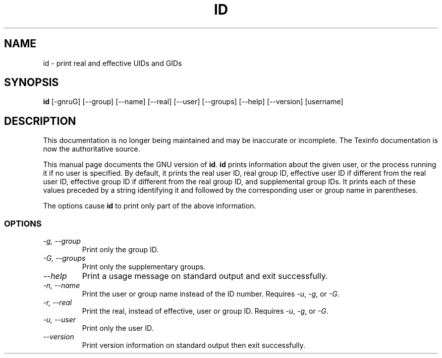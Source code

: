 .TH ID 1 "GNU Shell Utilities" "FSF" \" -*- nroff -*-
.SH NAME
id \- print real and effective UIDs and GIDs
.SH SYNOPSIS
.B id
[\-gnruG] [\-\-group] [\-\-name] [\-\-real] [\-\-user] [\-\-groups]
[\-\-help] [\-\-version] [username]
.SH DESCRIPTION
This documentation is no longer being maintained and may be inaccurate
or incomplete.  The Texinfo documentation is now the authoritative source.
.PP
This manual page
documents the GNU version of
.BR id .
.B id
prints information about the given user, or the process running it if
no user is specified.  By default, it prints the real user ID, real
group ID, effective user ID if different from the real user ID,
effective group ID if different from the real group ID, and
supplemental group IDs.  It prints each of these values preceded by a
string identifying it and followed by the corresponding user or group
name in parentheses.
.PP
The options cause
.B id
to print only part of the above information.
.SS OPTIONS
.TP
.I "\-g, \-\-group"
Print only the group ID.
.TP
.I "\-G, \-\-groups"
Print only the supplementary groups.
.TP
.I "\-\-help"
Print a usage message on standard output and exit successfully.
.TP
.I "\-n, \-\-name"
Print the user or group name instead of the ID number.
Requires
.IR \-u ,
.IR \-g ,
or
.IR \-G .
.TP
.I "\-r, \-\-real"
Print the real, instead of effective, user or group ID.
Requires
.IR \-u ,
.IR \-g ,
or
.IR \-G .
.TP
.I "\-u, \-\-user"
Print only the user ID.
.TP
.I "\-\-version"
Print version information on standard output then exit successfully.
